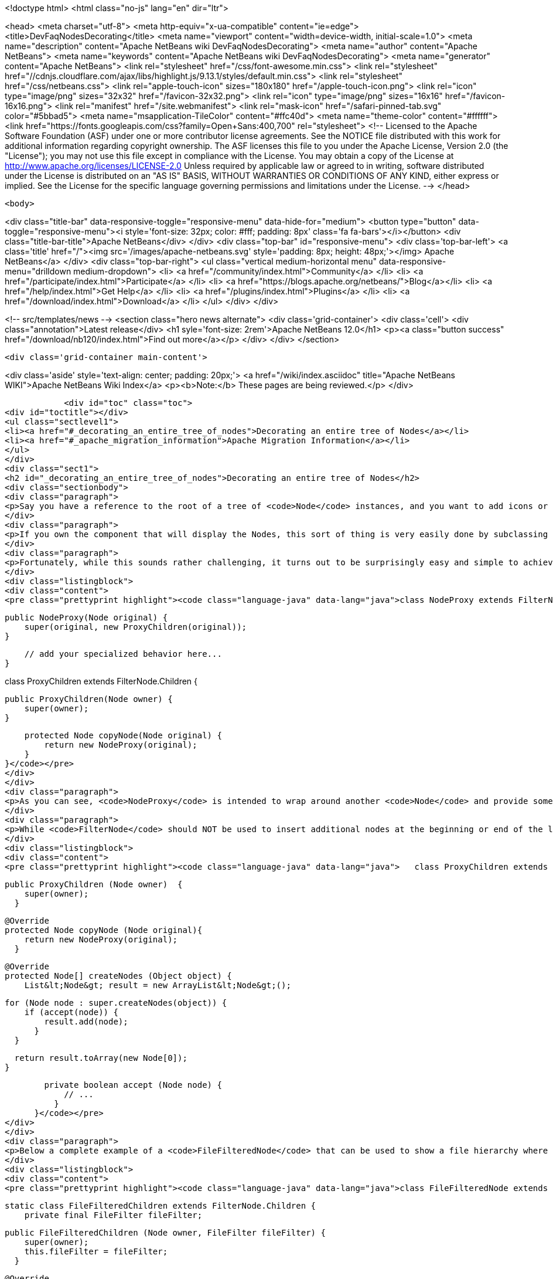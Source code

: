 

<!doctype html>
<html class="no-js" lang="en" dir="ltr">
    
<head>
    <meta charset="utf-8">
    <meta http-equiv="x-ua-compatible" content="ie=edge">
    <title>DevFaqNodesDecorating</title>
    <meta name="viewport" content="width=device-width, initial-scale=1.0">
    <meta name="description" content="Apache NetBeans wiki DevFaqNodesDecorating">
    <meta name="author" content="Apache NetBeans">
    <meta name="keywords" content="Apache NetBeans wiki DevFaqNodesDecorating">
    <meta name="generator" content="Apache NetBeans">
    <link rel="stylesheet" href="/css/font-awesome.min.css">
     <link rel="stylesheet" href="//cdnjs.cloudflare.com/ajax/libs/highlight.js/9.13.1/styles/default.min.css"> 
    <link rel="stylesheet" href="/css/netbeans.css">
    <link rel="apple-touch-icon" sizes="180x180" href="/apple-touch-icon.png">
    <link rel="icon" type="image/png" sizes="32x32" href="/favicon-32x32.png">
    <link rel="icon" type="image/png" sizes="16x16" href="/favicon-16x16.png">
    <link rel="manifest" href="/site.webmanifest">
    <link rel="mask-icon" href="/safari-pinned-tab.svg" color="#5bbad5">
    <meta name="msapplication-TileColor" content="#ffc40d">
    <meta name="theme-color" content="#ffffff">
    <link href="https://fonts.googleapis.com/css?family=Open+Sans:400,700" rel="stylesheet"> 
    <!--
        Licensed to the Apache Software Foundation (ASF) under one
        or more contributor license agreements.  See the NOTICE file
        distributed with this work for additional information
        regarding copyright ownership.  The ASF licenses this file
        to you under the Apache License, Version 2.0 (the
        "License"); you may not use this file except in compliance
        with the License.  You may obtain a copy of the License at
        http://www.apache.org/licenses/LICENSE-2.0
        Unless required by applicable law or agreed to in writing,
        software distributed under the License is distributed on an
        "AS IS" BASIS, WITHOUT WARRANTIES OR CONDITIONS OF ANY
        KIND, either express or implied.  See the License for the
        specific language governing permissions and limitations
        under the License.
    -->
</head>


    <body>
        

<div class="title-bar" data-responsive-toggle="responsive-menu" data-hide-for="medium">
    <button type="button" data-toggle="responsive-menu"><i style='font-size: 32px; color: #fff; padding: 8px' class='fa fa-bars'></i></button>
    <div class="title-bar-title">Apache NetBeans</div>
</div>
<div class="top-bar" id="responsive-menu">
    <div class='top-bar-left'>
        <a class='title' href="/"><img src='/images/apache-netbeans.svg' style='padding: 8px; height: 48px;'></img> Apache NetBeans</a>
    </div>
    <div class="top-bar-right">
        <ul class="vertical medium-horizontal menu" data-responsive-menu="drilldown medium-dropdown">
            <li> <a href="/community/index.html">Community</a> </li>
            <li> <a href="/participate/index.html">Participate</a> </li>
            <li> <a href="https://blogs.apache.org/netbeans/">Blog</a></li>
            <li> <a href="/help/index.html">Get Help</a> </li>
            <li> <a href="/plugins/index.html">Plugins</a> </li>
            <li> <a href="/download/index.html">Download</a> </li>
        </ul>
    </div>
</div>


        
<!-- src/templates/news -->
<section class="hero news alternate">
    <div class='grid-container'>
        <div class='cell'>
            <div class="annotation">Latest release</div>
            <h1 syle='font-size: 2rem'>Apache NetBeans 12.0</h1>
            <p><a class="button success" href="/download/nb120/index.html">Find out more</a></p>
        </div>
    </div>
</section>

        <div class='grid-container main-content'>
            
<div class='aside' style='text-align: center; padding: 20px;'>
    <a href="/wiki/index.asciidoc" title="Apache NetBeans WIKI">Apache NetBeans Wiki Index</a>
    <p><b>Note:</b> These pages are being reviewed.</p>
</div>

            <div id="toc" class="toc">
<div id="toctitle"></div>
<ul class="sectlevel1">
<li><a href="#_decorating_an_entire_tree_of_nodes">Decorating an entire tree of Nodes</a></li>
<li><a href="#_apache_migration_information">Apache Migration Information</a></li>
</ul>
</div>
<div class="sect1">
<h2 id="_decorating_an_entire_tree_of_nodes">Decorating an entire tree of Nodes</h2>
<div class="sectionbody">
<div class="paragraph">
<p>Say you have a reference to the root of a tree of <code>Node</code> instances, and you want to add icons or actions to those nodes.  First, what you <strong>do not</strong> do is call <code>setDisplayName</code> or any other setter on that Node (unless you created it - the point here is that it is rude and can have bad side effects to call setters on random Nodes somebody else created - setters in APIs are bugs - the fact that Node has them is a historical artifact, not proper design).</p>
</div>
<div class="paragraph">
<p>If you own the component that will display the Nodes, this sort of thing is very easily done by subclassing <code>FilterNode</code> and overriding the appropriate methods (e.g. <code>getActions()</code>, <code>getIcon()</code>, etc.), wrapping the original node inside your <code>FilterNode</code>. Now let&#8217;s say that the Node you want to decorate builds out its children in a lazy fashion, that is, only when the user expands the tree in some tree view. How would you decorate that node and all of its children, without traversing the entire tree and effectively undoing the benefits of the lazy population of the tree?</p>
</div>
<div class="paragraph">
<p>Fortunately, while this sounds rather challenging, it turns out to be surprisingly easy and simple to achieve. The trick is to subclass the <code>FilterNode.Children</code> class and override the <code>copyNode()</code> method. Below is a short example:</p>
</div>
<div class="listingblock">
<div class="content">
<pre class="prettyprint highlight"><code class="language-java" data-lang="java">class NodeProxy extends FilterNode {

    public NodeProxy(Node original) {
        super(original, new ProxyChildren(original));
    }

    // add your specialized behavior here...
}

class ProxyChildren extends FilterNode.Children {

    public ProxyChildren(Node owner) {
        super(owner);
    }

    protected Node copyNode(Node original) {
        return new NodeProxy(original);
    }
}</code></pre>
</div>
</div>
<div class="paragraph">
<p>As you can see, <code>NodeProxy</code> is intended to wrap around another <code>Node</code> and provide some additional appearance or behavioral changes (e.g. different icons or actions). The fun part is the <code>ProxyChildren</code> class. While very short and simple, it provides that critical ability for our <code>NodeProxy</code> to act as a decorator for not only the root node, but all of its children, and their children, and so on, without having to traverse the entire tree at once.</p>
</div>
<div class="paragraph">
<p>While <code>FilterNode</code> should NOT be used to insert additional nodes at the beginning or end of the list (see its JavaDoc), it can be easily used to filter out some of the children nodes. For instance, this refinement of <code>ProxyChildren</code> overrides the <code>createNodes()</code> method and conditionally selects the children nodes by submitting them to a custom <code>accept()</code> method:</p>
</div>
<div class="listingblock">
<div class="content">
<pre class="prettyprint highlight"><code class="language-java" data-lang="java">   class ProxyChildren extends FilterNode.Children {

        public ProxyChildren (Node owner)  {
            super(owner);
          }

        @Override
        protected Node copyNode (Node original){
            return new NodeProxy(original);
          }

        @Override
        protected Node[] createNodes (Object object) {
            List&lt;Node&gt; result = new ArrayList&lt;Node&gt;();

            for (Node node : super.createNodes(object)) {
                if (accept(node)) {
                    result.add(node);
                  }
              }

            return result.toArray(new Node[0]);
          }

        private boolean accept (Node node) {
            // ...
          }
      }</code></pre>
</div>
</div>
<div class="paragraph">
<p>Below a complete example of a <code>FileFilteredNode</code> that can be used to show a file hierarchy where only a subset of files is shown, selected by means of the standard <code>java.io.FileFilter</code> class:</p>
</div>
<div class="listingblock">
<div class="content">
<pre class="prettyprint highlight"><code class="language-java" data-lang="java">class FileFilteredNode extends FilterNode {

    static class FileFilteredChildren extends FilterNode.Children {
        private final FileFilter fileFilter;

        public FileFilteredChildren (Node owner, FileFilter fileFilter) {
            super(owner);
            this.fileFilter = fileFilter;
          }

        @Override
        protected Node copyNode (Node original) {
            return new FileFilteredNode(original, fileFilter);
          }

        @Override
        protected Node[] createNodes (Object object) {
            List&lt;Node&gt; result = new ArrayList&lt;Node&gt;();

            for (Node node : super.createNodes(object)) {
                DataObject dataObject = (DataObject)node.getLookup().lookup(DataObject.class);

                if (dataObject != null) {
                    FileObject fileObject = dataObject.getPrimaryFile();
                    File file = FileUtil.toFile(fileObject);

                    if (fileFilter.accept(file)) {
                        result.add(node);
                      }
                  }
              }

            return result.toArray(new Node[result.size()]);
          }
      }

    public FileFilteredNode (Node original, FileFilter fileFilter) {
        super(original, new FileFilteredChildren(original, fileFilter));
      }
  }</code></pre>
</div>
</div>
<div class="paragraph">
<p>Note that if you&#8217;re showing the filtered nodes in a tree view according to the code above, you might find expansion handles on leaf nodes.  <a href="http://openide.netbeans.org/servlets/ReadMsg?listName=dev&amp;msgNo=11595">This thread from the dev@openide list</a> discusses some solutions to this problem.</p>
</div>
</div>
</div>
<div class="sect1">
<h2 id="_apache_migration_information">Apache Migration Information</h2>
<div class="sectionbody">
<div class="paragraph">
<p>The content in this page was kindly donated by Oracle Corp. to the
Apache Software Foundation.</p>
</div>
<div class="paragraph">
<p>This page was exported from <a href="http://wiki.netbeans.org/DevFaqNodesDecorating">http://wiki.netbeans.org/DevFaqNodesDecorating</a> ,
that was last modified by NetBeans user J.boesl
on 2010-08-19T14:20:51Z.</p>
</div>
<div class="paragraph">
<p><strong>NOTE:</strong> This document was automatically converted to the AsciiDoc format on 2018-02-07, and needs to be reviewed.</p>
</div>
</div>
</div>
            
<section class='tools'>
    <ul class="menu align-center">
        <li><a title="Facebook" href="https://www.facebook.com/NetBeans"><i class="fa fa-md fa-facebook"></i></a></li>
        <li><a title="Twitter" href="https://twitter.com/netbeans"><i class="fa fa-md fa-twitter"></i></a></li>
        <li><a title="Github" href="https://github.com/apache/netbeans"><i class="fa fa-md fa-github"></i></a></li>
        <li><a title="YouTube" href="https://www.youtube.com/user/netbeansvideos"><i class="fa fa-md fa-youtube"></i></a></li>
        <li><a title="Slack" href="https://tinyurl.com/netbeans-slack-signup/"><i class="fa fa-md fa-slack"></i></a></li>
        <li><a title="JIRA" href="https://issues.apache.org/jira/projects/NETBEANS/summary"><i class="fa fa-mf fa-bug"></i></a></li>
    </ul>
    <ul class="menu align-center">
        
        <li><a href="https://github.com/apache/netbeans-website/blob/master/netbeans.apache.org/src/content/wiki/DevFaqNodesDecorating.asciidoc" title="See this page in github"><i class="fa fa-md fa-edit"></i> See this page in GitHub.</a></li>
    </ul>
</section>

        </div>
        

<div class='grid-container incubator-area' style='margin-top: 64px'>
    <div class='grid-x grid-padding-x'>
        <div class='large-auto cell text-center'>
            <a href="https://www.apache.org/">
                <img style="width: 320px" title="Apache Software Foundation" src="/images/asf_logo_wide.svg" />
            </a>
        </div>
        <div class='large-auto cell text-center'>
            <a href="https://www.apache.org/events/current-event.html">
               <img style="width:234px; height: 60px;" title="Apache Software Foundation current event" src="https://www.apache.org/events/current-event-234x60.png"/>
            </a>
        </div>
    </div>
</div>
<footer>
    <div class="grid-container">
        <div class="grid-x grid-padding-x">
            <div class="large-auto cell">
                
                <h1><a href="/about/index.html">About</a></h1>
                <ul>
                    <li><a href="https://netbeans.apache.org/community/who.html">Who's Who</a></li>
                    <li><a href="https://www.apache.org/foundation/thanks.html">Thanks</a></li>
                    <li><a href="https://www.apache.org/foundation/sponsorship.html">Sponsorship</a></li>
                    <li><a href="https://www.apache.org/security/">Security</a></li>
                </ul>
            </div>
            <div class="large-auto cell">
                <h1><a href="/community/index.html">Community</a></h1>
                <ul>
                    <li><a href="/community/mailing-lists.html">Mailing lists</a></li>
                    <li><a href="/community/committer.html">Becoming a committer</a></li>
                    <li><a href="/community/events.html">NetBeans Events</a></li>
                    <li><a href="https://www.apache.org/events/current-event.html">Apache Events</a></li>
                </ul>
            </div>
            <div class="large-auto cell">
                <h1><a href="/participate/index.html">Participate</a></h1>
                <ul>
                    <li><a href="/participate/submit-pr.html">Submitting Pull Requests</a></li>
                    <li><a href="/participate/report-issue.html">Reporting Issues</a></li>
                    <li><a href="/participate/index.html#documentation">Improving the documentation</a></li>
                </ul>
            </div>
            <div class="large-auto cell">
                <h1><a href="/help/index.html">Get Help</a></h1>
                <ul>
                    <li><a href="/help/index.html#documentation">Documentation</a></li>
                    <li><a href="/wiki/index.asciidoc">Wiki</a></li>
                    <li><a href="/help/index.html#support">Community Support</a></li>
                    <li><a href="/help/commercial-support.html">Commercial Support</a></li>
                </ul>
            </div>
            <div class="large-auto cell">
                <h1><a href="/download/nb110/nb110.html">Download</a></h1>
                <ul>
                    <li><a href="/download/index.html">Releases</a></li>                    
                    <li><a href="/plugins/index.html">Plugins</a></li>
                    <li><a href="/download/index.html#source">Building from source</a></li>
                    <li><a href="/download/index.html#previous">Previous releases</a></li>
                </ul>
            </div>
        </div>
    </div>
</footer>
<div class='footer-disclaimer'>
    <div class="footer-disclaimer-content">
        <p>Copyright &copy; 2017-2019 <a href="https://www.apache.org">The Apache Software Foundation</a>.</p>
        <p>Licensed under the Apache <a href="https://www.apache.org/licenses/">license</a>, version 2.0</p>
        <div style='max-width: 40em; margin: 0 auto'>
            <p>Apache, Apache NetBeans, NetBeans, the Apache feather logo and the Apache NetBeans logo are trademarks of <a href="https://www.apache.org">The Apache Software Foundation</a>.</p>
            <p>Oracle and Java are registered trademarks of Oracle and/or its affiliates.</p>
        </div>
        
    </div>
</div>



        <script src="/js/vendor/jquery-3.2.1.min.js"></script>
        <script src="/js/vendor/what-input.js"></script>
        <script src="/js/vendor/jquery.colorbox-min.js"></script>
        <script src="/js/vendor/foundation.min.js"></script>
        <script src="/js/netbeans.js"></script>
        <script>
            
            $(function(){ $(document).foundation(); });
        </script>
        
        <script src="https://cdnjs.cloudflare.com/ajax/libs/highlight.js/9.13.1/highlight.min.js"></script>
        <script>
         $(document).ready(function() { $("pre code").each(function(i, block) { hljs.highlightBlock(block); }); }); 
        </script>
        

    </body>
</html>

